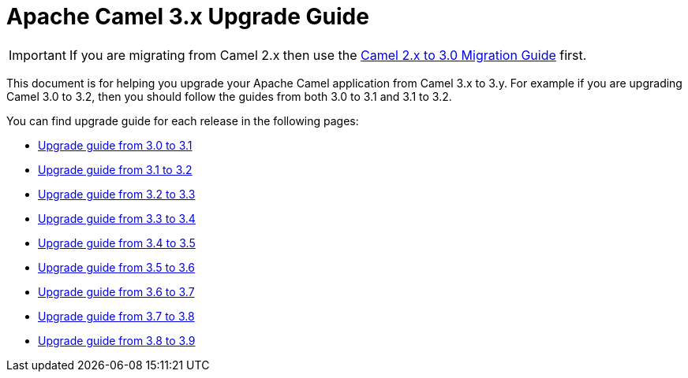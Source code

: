 = Apache Camel 3.x Upgrade Guide

IMPORTANT: If you are migrating from Camel 2.x then use the
xref:camel-3-migration-guide.adoc[Camel 2.x to 3.0 Migration Guide] first.

This document is for helping you upgrade your Apache Camel application
from Camel 3.x to 3.y. For example if you are upgrading Camel 3.0 to 3.2, then you should follow the guides
from both 3.0 to 3.1 and 3.1 to 3.2.

You can find upgrade guide for each release in the following pages:

- xref:camel-3x-upgrade-guide-3_1.adoc[Upgrade guide from 3.0 to 3.1]
- xref:camel-3x-upgrade-guide-3_2.adoc[Upgrade guide from 3.1 to 3.2]
- xref:camel-3x-upgrade-guide-3_3.adoc[Upgrade guide from 3.2 to 3.3]
- xref:camel-3x-upgrade-guide-3_4.adoc[Upgrade guide from 3.3 to 3.4]
- xref:camel-3x-upgrade-guide-3_5.adoc[Upgrade guide from 3.4 to 3.5]
- xref:camel-3x-upgrade-guide-3_6.adoc[Upgrade guide from 3.5 to 3.6]
- xref:camel-3x-upgrade-guide-3_7.adoc[Upgrade guide from 3.6 to 3.7]
- xref:camel-3x-upgrade-guide-3_8.adoc[Upgrade guide from 3.7 to 3.8]
- xref:camel-3x-upgrade-guide-3_9.adoc[Upgrade guide from 3.8 to 3.9]
